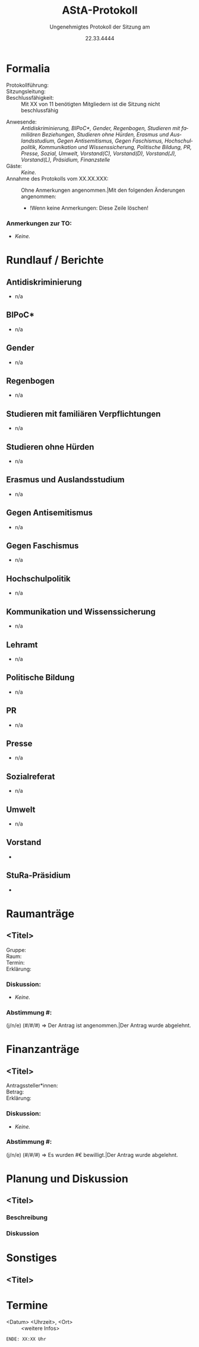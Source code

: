 #+TITLE: AStA-Protokoll
#+SUBTITLE: Ungenehmigtes Protokoll der Sitzung am
#+DATE: 22.33.4444
#+LATEX_CLASS: report
#+LATEX_CLASS_OPTIONS: [a4paper]
#+LATEX_HEADER: \usepackage[ngerman]{babel}
#+LATEX_HEADER: \usepackage[top=3cm, bottom=3cm, left=3cm, right=3cm]{geometry}
#+LATEX_HEADER_EXTRA: \setcounter{tocdepth}{1}
#+LANGUAGE: de
#+OPTIONS: author:nil d:nil toc:nil


:HINWEISE:
Wir wünschen uns folgendes Sitzungsverhalten, damit die Sitzungen des AStAs angenehm sind und alle zu Wort kommen können:
- Achte auf deine Körpersprache.
- Respektiere die Rede- und Sitzungsleitung. Unterstütze sie, wenn sie Unterstützung braucht.
- Baue aktiv Wissenshierachien ab. Lass Raum für Rückfragen und achte auf Menschen mit weniger Wissen.
- Zeige anderen Redner*innen Respekt und störe diese nicht.
- Nimm Rücksicht auf deine Mitmenschen. Der AStA soll ein Schutzraum sein und Diskriminierungen entgegenwirken.
- Halte dich zurück, sollten Diskussionen emotional eskalieren. Setze auf Deeskalation und konstruktive Zusammenarbeit.

Link zum anonymen Fragen und Kummerkastenpad: https://pads.ccc.de/ffks3jTpji
:END:


\tableofcontents
\pagebreak

# hier beginnt das Protokoll

* Formalia
- Protokollführung: ::
- Sitzungsleitung: ::
- Beschlussfähigkeit: :: Mit XX von 11 benötigten Mitgliedern ist die Sitzung nicht beschlussfähig
# Anwesenheitsliste, nicht anwesende bitte löschen.
- Anwesende: :: /Antidiskriminierung, BIPoC*, Gender, Regenbogen, Studieren mit familiären Beziehungen, Studieren ohne Hürden, Erasmus und Auslandsstudium, Gegen Antisemitismus, Gegen Faschismus, Hochschulpolitik, Kommunikation und Wissenssicherung, Politische Bildung, PR, Presse, Sozial, Umwelt, Vorstand(C), Vorstand(D), Vorstand(J), Vorstand(L), Präsidium, Finanzstelle/
- Gäste: :: /Keine./
- Annahme des Protokolls vom XX.XX.XXX: :: Ohne Anmerkungen angenommen.|Mit den folgenden Änderungen angenommen:
  - !Wenn keine Anmerkungen: Diese Zeile löschen!

*** Anmerkungen zur TO:
- /Keine./

* Rundlauf / Berichte
** Antidiskriminierung
- n/a

** BIPoC*
- n/a

** Gender
- n/a

** Regenbogen
- n/a

** Studieren mit familiären Verpflichtungen
- n/a

** Studieren ohne Hürden
- n/a

** Erasmus und Auslandsstudium
- n/a

** Gegen Antisemitismus
- n/a

** Gegen Faschismus
- n/a

** Hochschulpolitik
- n/a

** Kommunikation und Wissenssicherung
- n/a

** Lehramt
- n/a

** Politische Bildung
- n/a

** PR
- n/a

** Presse
- n/a

** Sozialreferat
- n/a

** Umwelt
- n/a


** Vorstand
-

** StuRa-Präsidium
-

** Sekki :noexport:
-

** Finanzstelle :noexport:
-


* Bewerbungen :noexport:

* Raumanträge

** <Titel>

+ Gruppe: ::
+ Raum: ::
+ Termin: ::
+ Erklärung: ::

*** Diskussion:
- /Keine./

*** Abstimmung #:
(j/n/e) (#/#/#) => Der Antrag ist angenommen.|Der Antrag wurde abgelehnt.


* Finanzanträge

** <Titel>

+ Antragssteller*innen: ::
+ Betrag: ::
+ Erklärung: ::
    
*** Diskussion:
- /Keine./

*** Abstimmung #:
(j/n/e) (#/#/#) => Es wurden #€ bewilligt.|Der Antrag wurde abgelehnt.


* Planung und Diskussion

** <Titel>
:DISKUSSIONSZEIT:
Wie lange soll die Diskussion etwa dauern? ## Min
:END:
*** Beschreibung

*** Diskussion

* Sonstiges

** <Titel>

* Termine
- <Datum> <Uhrzeit>, <Ort> :: <weitere Infos>


\vspace{1.5cm}
=ENDE: XX:XX Uhr=

# Ab hier ist alles nicht mehr im Protokoll. Entsprechend muss auch nicht mitgeschrieben werden :)
* Feedbackrunde                                                    :noexport:
  
* Orga                                                             :noexport:
    Hier stehen Dinge, die man für die Orga braucht. Tauchen nicht im Protokoll auf, und müssen fast nur vom Vorstand angefasst werden.
    
** Protokoll

Wer schreibt hauptsächlich in der Sitzung mit? Nach oben kopieren, dann hier in die letzte Zeile stellen


Aus dem Pad der letzten Sitzung übernehmen!


** Sitzungs- und Redeleitung

Leitet die Sitzung und führt die Redeliste. Wird gleich gehandhabt wie beim Protokoll.
Wichtig: Protokoll und Redeliste sind nicht in Personalunion. Wenn es hier eine Kollission gibt, wird der nächste Punkt der Liste genommen.

Aus dem Pad der letzten Sitzung übernehmen!

